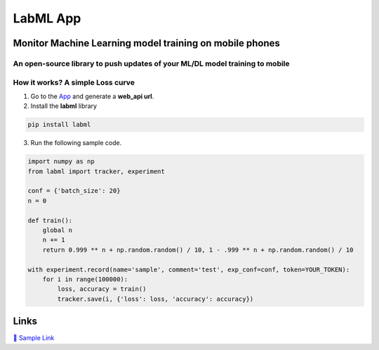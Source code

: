 LabML App
=========

Monitor Machine Learning model training on mobile phones
--------------------------------------------------------

An open-source library to push updates of your ML/DL model training to mobile
~~~~~~~~~~~~~~~~~~~~~~~~~~~~~~~~~~~~~~~~~~~~~~~~~~~~~~~~~~~~~~~~~~~~~~~~~~~~~

.. image:: https://raw.githubusercontent.com/vpj/lab/master/images/mobile.png
   :alt: Mobile view

How it works? A simple Loss curve
~~~~~~~~~~~~~~~~~~~~~~~~~~~~~~~~~~

1. Go to  the `App <https://web.lab-ml.com/>`_ and generate a **web_api url**.

2. Install the **labml** library

.. code-block:: console

    pip install labml

3. Run the following sample code.

.. code-block:: python

    import numpy as np
    from labml import tracker, experiment

    conf = {'batch_size': 20}
    n = 0

    def train():
        global n
        n += 1
        return 0.999 ** n + np.random.random() / 10, 1 - .999 ** n + np.random.random() / 10

    with experiment.record(name='sample', comment='test', exp_conf=conf, token=YOUR_TOKEN):
        for i in range(100000):
            loss, accuracy = train()
            tracker.save(i, {'loss': loss, 'accuracy': accuracy})

Links
-----

`📑 Sample Link <https://web.lab-ml.com/run?run_uuid=4e91a0e2f37611eabc21a705ed364f19>`_

